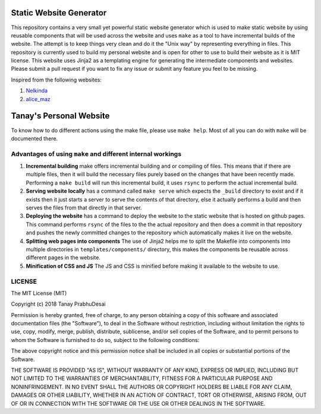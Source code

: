 .. image:: https://travis-ci.org/tanayseven/personal_website.svg?branch=master
    :target: https://travis-ci.org/tanayseven/personal_website
    :alt: tests

Static Website Generator
========================

This repository contains a very small yet powerful static website generator which is used to make static website by
using reusable components that will be used across the website and uses ``make`` as a tool to have incremental builds of
the website. The attempt is to keep things very clean and do it the "Unix way" by representing everything in files. This
repository is currently used to build my personal website and is open for other to use to build their website as it is
MIT license. This website uses Jinja2 as a templating engine for generating the intermediate components and websites.
Please submit a pull request if you want to fix any issue or submit any feature you feel to be missing.

Inspired from the following websites:

1.  `Nelkinda`_
2.  `alice_maz`_

.. _Nelkinda: http://nelkinda.com

.. _alice_maz: https://www.alicemaz.com/


Tanay's Personal Website
========================

To know how to do different actions using the make file, please use ``make help``. Most of all you can do with ``make``
will be documented there.

Advantages of using ``make`` and different internal workings
~~~~~~~~~~~~~~~~~~~~~~~~~~~~~~~~~~~~~~~~~~~~~~~~~~~~~~~~~~~~

1.  **Incremental building** make offers incremental building and or compiling of files. This means that if there are
    multiple files, then it will build the necessary files purely based on the changes that have been recently made.
    Performing a ``make build`` will run this incremental build, it uses ``rsync`` to perform the actual incremental
    build.

2.  **Serving website locally** has a command called ``make serve`` which expects the ``_build`` directory to exist and
    if it exists then it just starts a server to serve the contents of that directory, else it actually performs a build
    and then serves the files from that directly in that server.

3.  **Deploying the website** has a command to deploy the website to the static website that is hosted on github pages.
    This command performs ``rsync`` of the files to the the actual repository and then does a commit in that repository
    and pushes the newly committed changes to the repository which automatically makes it live on the website.

4.  **Splitting web pages into components** The use of Jinja2 helps me to split the Makefile into components into
    multiple directories in ``templates/components/`` directory, this makes the components be reusable across different
    pages in the website.

5.  **Minification of CSS and JS** The JS and CSS is minified before making it available to the website to use.


LICENSE
~~~~~~~

The MIT License (MIT)

Copyright (c) 2018 Tanay PrabhuDesai

Permission is hereby granted, free of charge, to any person obtaining a copy
of this software and associated documentation files (the "Software"), to deal
in the Software without restriction, including without limitation the rights
to use, copy, modify, merge, publish, distribute, sublicense, and/or sell
copies of the Software, and to permit persons to whom the Software is
furnished to do so, subject to the following conditions:

The above copyright notice and this permission notice shall be included in
all copies or substantial portions of the Software.

THE SOFTWARE IS PROVIDED "AS IS", WITHOUT WARRANTY OF ANY KIND, EXPRESS OR
IMPLIED, INCLUDING BUT NOT LIMITED TO THE WARRANTIES OF MERCHANTABILITY,
FITNESS FOR A PARTICULAR PURPOSE AND NONINFRINGEMENT. IN NO EVENT SHALL THE
AUTHORS OR COPYRIGHT HOLDERS BE LIABLE FOR ANY CLAIM, DAMAGES OR OTHER
LIABILITY, WHETHER IN AN ACTION OF CONTRACT, TORT OR OTHERWISE, ARISING FROM,
OUT OF OR IN CONNECTION WITH THE SOFTWARE OR THE USE OR OTHER DEALINGS IN
THE SOFTWARE.
